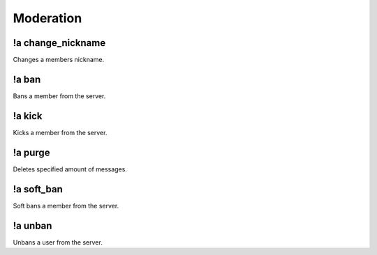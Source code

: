 **********
Moderation
**********

!a change_nickname
^^^^^^^^^^^^^^^^^^
Changes a members nickname.

.. code-block:: none
	:linenos:

	Aliases:
		- cn
	
	Usage:
		!a change_nickname <MEMBER> <NICKNAME>

	User Permissions:
		- manage nicknames

	Channel Permissions:
		none

!a ban
^^^^^^
Bans a member from the server.

.. code-block:: none
	:linenos:

	Aliases:
		none
	
	Usage:
		!a ban <MEMBER> [REASON]

	User Permissions:
		- ban members

	Channel Permissions:
		none

!a kick
^^^^^^^
Kicks a member from the server.

.. code-block:: none
	:linenos:

	Aliases:
		none
	
	Usage:
		!a kick <MEMBER> [REASON]

	User Permissions:
		- kick members

	Channel Permissions:
		none

!a purge
^^^^^^^^
Deletes specified amount of messages.

.. code-block:: none
	:linenos:

	Aliases:
		none
	
	Usage:
		!a purge <NUMBER (Max of 70.)>

	User Permissions:
		- manage messages

	Channel Permissions:
		none

!a soft_ban
^^^^^^^^^^^
Soft bans a member from the server.

.. code-block:: none
	:linenos:

	Aliases:
		- sb
	
	Usage:
		!a soft_ban <MEMBER> [REASON]

	User Permissions:
		- ban members

	Channel Permissions:
		none

!a unban
^^^^^^^^
Unbans a user from the server.

.. code-block:: none
	:linenos:

	Aliases:
		none
	
	Usage:
		!a unban <MEMBER ID> [REASON]

	User Permissions:
		- ban members

	Channel Permissions:
		none